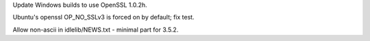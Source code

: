 .. bpo: 26930
.. date: 8636
.. nonce: 9JUeSD
.. release date: 2016-06-26
.. section: Core and Builtins

Update Windows builds to use OpenSSL 1.0.2h.

..

.. bpo: 26867
.. date: 8635
.. nonce: QPSyP5
.. section: Tests

Ubuntu's openssl OP_NO_SSLv3 is forced on by default; fix test.

..

.. bpo: 27365
.. date: 8634
.. nonce: ipkJ_M
.. section: IDLE

Allow non-ascii in idlelib/NEWS.txt - minimal part for 3.5.2.
